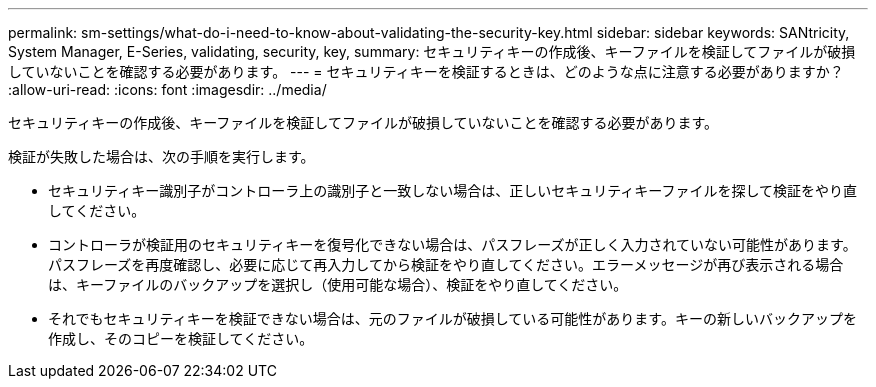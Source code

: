 ---
permalink: sm-settings/what-do-i-need-to-know-about-validating-the-security-key.html 
sidebar: sidebar 
keywords: SANtricity, System Manager, E-Series, validating, security, key, 
summary: セキュリティキーの作成後、キーファイルを検証してファイルが破損していないことを確認する必要があります。 
---
= セキュリティキーを検証するときは、どのような点に注意する必要がありますか？
:allow-uri-read: 
:icons: font
:imagesdir: ../media/


[role="lead"]
セキュリティキーの作成後、キーファイルを検証してファイルが破損していないことを確認する必要があります。

検証が失敗した場合は、次の手順を実行します。

* セキュリティキー識別子がコントローラ上の識別子と一致しない場合は、正しいセキュリティキーファイルを探して検証をやり直してください。
* コントローラが検証用のセキュリティキーを復号化できない場合は、パスフレーズが正しく入力されていない可能性があります。パスフレーズを再度確認し、必要に応じて再入力してから検証をやり直してください。エラーメッセージが再び表示される場合は、キーファイルのバックアップを選択し（使用可能な場合）、検証をやり直してください。
* それでもセキュリティキーを検証できない場合は、元のファイルが破損している可能性があります。キーの新しいバックアップを作成し、そのコピーを検証してください。

